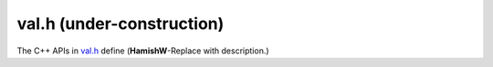 .. _val-h:

================================
val.h (under-construction)
================================

The C++ APIs in `val.h <https://github.com/kripken/emscripten/blob/master/system/include/emscripten/val.h>`_ define (**HamishW**-Replace with description.)

.. contents:: Table of Contents
    :local:
    :depth: 1
	
.. COMMENT (Not rendered) : This created from val.h header file on 10 Aug 2014-03


.. cpp:type: EMSCRIPTEN_SYMBOL(name)

	**HamishW**-Replace with description.



.. cpp:namespace:: emscripten
	
.. cpp:class:: val

	**HamishW** Notes from source FYI: ::

        // missing operators:
        // * delete
        // * in
        // * instanceof
        // * ! ~ - + ++ --
        // * * / %
        // * + -
        // * << >> >>>
        // * < <= > >=
        // * == != === !==
        // * & ^ | && || ?:
        //
        // exposing void, comma, and conditional is unnecessary
        // same with: = += -= *= /= %= <<= >>= >>>= &= ^= |=


	.. cpp:function:: static val array()

		**HamishW**-Replace with description.
		
		:returns: **HamishW**-Replace with description.

		
	.. cpp:function:: static val object()

		**HamishW**-Replace with description.
		
		:returns: **HamishW**-Replace with description.

		
	.. cpp:function:: static val undefined()

		**HamishW**-Replace with description.
		
		:returns: **HamishW**-Replace with description.		
	
	
	.. cpp:function:: static val null()

		**HamishW**-Replace with description.
		
		:returns: **HamishW**-Replace with description.		

		
	.. cpp:function:: static val take_ownership(internal::EM_VAL e)

		**HamishW**-Replace with description.
		
		:returns: **HamishW**-Replace with description.		


	.. cpp:function:: static val global(const char* name)

		**HamishW**-Replace with description.
		
		:param const char* name: **HamishW**-Replace with description.
		:returns: **HamishW**-Replace with description.				
		


	.. cpp:function:: static val module_property(const char* name)

		**HamishW**-Replace with description.
		
		:param const char* name: **HamishW**-Replace with description.
		:returns: **HamishW**-Replace with description.				

		
	.. cpp:function:: static val module_property(const char* name)

		**HamishW**-Replace with description.
		
		:param const char* name: **HamishW**-Replace with description.
		:returns: **HamishW**-Replace with description.	

	.. cpp:function:: explicit val(T&& value)

		**HamishW**-Replace with description.
		
		:param T&& value: **HamishW**-Replace with description.
		
		
		**HamishW** Don't know how following "floating statement works". Leaving here for discussion
        val() = delete;

	.. cpp:function:: explicit val(const char* v)

		**HamishW**-Replace with description.
		
		:param const char* v: **HamishW**-Replace with description.		
		

	.. cpp:function:: val(val&& v)

		**HamishW**-Replace with description.
		
		:param val&& v: **HamishW**-Replace with description.	
		

	.. cpp:function:: val(const val& v)

		**HamishW**-Replace with description.
		
		:param const val& v: **HamishW**-Replace with description.	
        

	.. cpp:function:: ~val()

		Destructor. **HamishW**-Replace with further description or delete comment.

		
	.. cpp:function:: val(const val& v)

		**HamishW**-Replace with description.
		
		:param const val& v: **HamishW**-Replace with description.			
		

	.. cpp:function:: val& operator=(val&& v)

		**HamishW**-Replace with description.
		
		:param val&& v: **HamishW**-Replace with description.
		:returns: **HamishW**-Replace with description.


	.. cpp:function:: val& operator=(const val& v)

		**HamishW**-Replace with description.
		
		:param val&& v: **HamishW**-Replace with description.
		:returns: **HamishW**-Replace with description.		

		
	.. cpp:function:: bool hasOwnProperty(const char* key) const

		**HamishW**-Replace with description.
		
		:param const char* key: **HamishW**-Replace with description.
		:returns: **HamishW**-Replace with description.				

		
	.. cpp:function:: val new_(Args&&... args) const

		**HamishW**-Replace with description.
		
		:param Args&&... args: **HamishW**-Replace with description. Note that this is a templated value.
		:returns: **HamishW**-Replace with description.				



	.. cpp:function:: val operator[](const T& key) const

		**HamishW**-Replace with description.
		
		:param const T& key: **HamishW**-Replace with description. Note that this is a templated value.
		:returns: **HamishW**-Replace with description.		


	.. cpp:function:: void set(const K& key, const val& v)

		**HamishW**-Replace with description.
		
		:param const K& key: **HamishW**-Replace with description. Note that this is a templated value.
		:param const val& v: **HamishW**-Replace with description.	 Note that this is a templated value.
		

	.. cpp:function:: val operator()(Args&&... args)

		**HamishW**-Replace with description.
		
		:param Args&&... args: **HamishW**-Replace with description. Note that this is a templated value.	
		

	.. cpp:function:: ReturnValue call(const char* name, Args&&... args) const

		**HamishW**-Replace with description.
		
		:param const char* name: **HamishW**-Replace with description. 
		:param Args&&... args: **HamishW**-Replace with description. Note that this is a templated value.			

		
	.. cpp:function:: T as() const

		**HamishW**-Replace with description.
		
		:returns: **HamishW**-Replace with description. Note that this is a templated value.		


	.. cpp:function:: val typeof() const

		**HamishW**-Replace with description.
		
		:returns: **HamishW**-Replace with description. 	
		
		
	.. cpp:function:: std::vector<T> vecFromJSArray(val v)

		**HamishW**-Replace with description.
		
		**HamishW**. I believe NOT internal. Please confirm.
		
		:param val v: **HamishW**-Replace with description. 
		:returns: **HamishW**-Replace with description. 	
		
		
		
